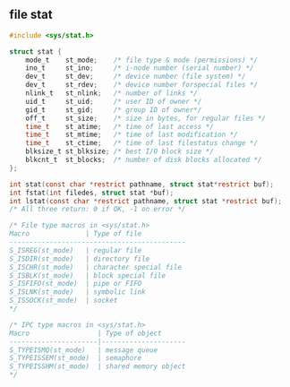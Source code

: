#+AUTHOR:    Hao Ruan
#+EMAIL:     ruanhao1116@gmail.com
#+OPTIONS:   H:2 num:nil \n:nil @:t ::t |:t ^:{} _:{} *:t TeX:t LaTeX:t
#+STARTUP:   showall



** file stat

#+BEGIN_SRC c
  #include <sys/stat.h>

  struct stat {
      mode_t    st_mode;    /* file type & mode (permissions) */
      ino_t     st_ino;     /* i-node number (serial number) */
      dev_t     st_dev;     /* device number (file system) */
      dev_t     st_rdev;    /* device number forspecial files */
      nlink_t   st_nlink;   /* number of links */
      uid_t     st_uid;     /* user ID of owner */
      gid_t     st_gid;     /* group ID of owner*/
      off_t     st_size;    /* size in bytes, for regular files */
      time_t    st_atime;   /* time of last access */
      time_t    st_mtime;   /* time of last modification */
      time_t    st_ctime;   /* time of last filestatus change */
      blksize_t st_blksize; /* best I/O block size */
      blkcnt_t  st_blocks;  /* number of disk blocks allocated */
  };

  int stat(const char *restrict pathname, struct stat*restrict buf);
  int fstat(int filedes, struct stat *buf);
  int lstat(const char *restrict pathname, struct stat *restrict buf);
  /* All three return: 0 if OK, -1 on error */

  /* File type macros in <sys/stat.h>
  Macro              | Type of file
  --------------------------------------------
  S_ISREG(st_mode)   | regular file
  S_ISDIR(st_mode)   | directory file
  S_ISCHR(st_mode)   | character special file
  S_ISBLK(st_mode)   | block special file
  S_ISFIFO(st_mode)  | pipe or FIFO
  S_ISLNK(st_mode)   | symbolic link
  S_ISSOCK(st_mode)  | socket
  */

  /* IPC type macros in <sys/stat.h>
  Macro                 | Type of object
  ----------------------|---------------------
  S_TYPEISMQ(st_mode)   | message queue
  S_TYPEISSEM(st_mode)  | semaphore
  S_TYPEISSHM(st_mode)  | shared memory object
  */

#+END_SRC
